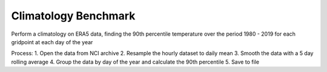 Climatology Benchmark
=====================

Perform a climatology on ERA5 data, finding the 90th percentile temperature
over the period 1980 - 2019 for each gridpoint at each day of the year

Process:
1. Open the data from NCI archive
2. Resample the hourly dataset to daily mean
3. Smooth the data with a 5 day rolling average
4. Group the data by day of the year and calculate the 90th percentile
5. Save to file
